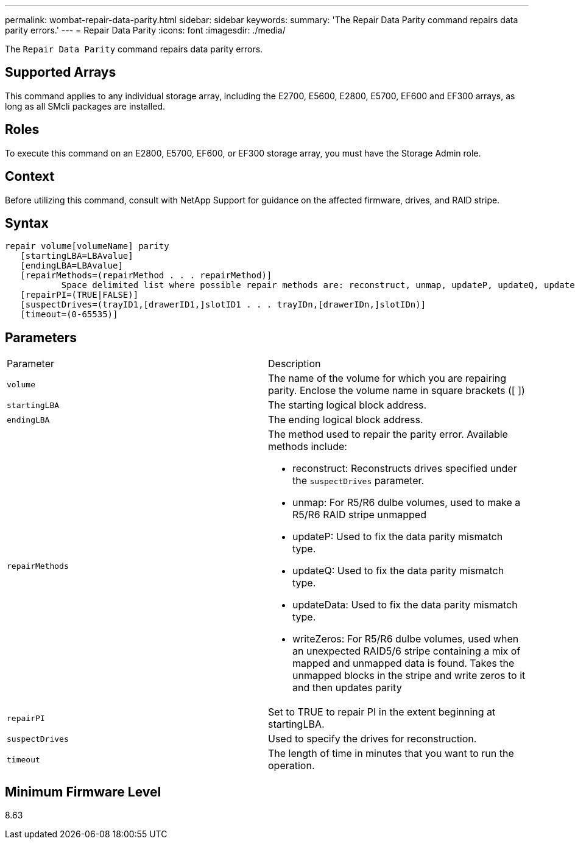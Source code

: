 ---
permalink: wombat-repair-data-parity.html
sidebar: sidebar
keywords: 
summary: 'The Repair Data Parity command repairs data parity errors.'
---
= Repair Data Parity
:icons: font
:imagesdir: ./media/

[.lead]
The `Repair Data Parity` command repairs data parity errors.

== Supported Arrays

This command applies to any individual storage array, including the E2700, E5600, E2800, E5700, EF600 and EF300 arrays, as long as all SMcli packages are installed.

== Roles

To execute this command on an E2800, E5700, EF600, or EF300 storage array, you must have the Storage Admin role.

== Context

Before utilizing this command, consult with NetApp Support for guidance on the affected firmware, drives, and RAID stripe.

== Syntax

----
repair volume[volumeName] parity
   [startingLBA=LBAvalue]
   [endingLBA=LBAvalue]
   [repairMethods=(repairMethod . . . repairMethod)]
           Space delimited list where possible repair methods are: reconstruct, unmap, updateP, updateQ, updateData, and writeZeros
   [repairPI=(TRUE|FALSE)]
   [suspectDrives=(trayID1,[drawerID1,]slotID1 . . . trayIDn,[drawerIDn,]slotIDn)]
   [timeout=(0-65535)]
----

== Parameters

|===
| Parameter| Description
a|
`volume`
a|
The name of the volume for which you are repairing parity. Enclose the volume name in square brackets ([ ])
a|
`startingLBA`
a|
The starting logical block address.
a|
`endingLBA`
a|
The ending logical block address.
a|
`repairMethods`
a|
The method used to repair the parity error. Available methods include:

* reconstruct: Reconstructs drives specified under the `suspectDrives` parameter.
* unmap: For R5/R6 dulbe volumes, used to make a R5/R6 RAID stripe unmapped
* updateP: Used to fix the data parity mismatch type.
* updateQ: Used to fix the data parity mismatch type.
* updateData: Used to fix the data parity mismatch type.
* writeZeros: For R5/R6 dulbe volumes, used when an unexpected RAID5/6 stripe containing a mix of mapped and unmapped data is found. Takes the unmapped blocks in the stripe and write zeros to it and then updates parity

a|
`repairPI`
a|
Set to TRUE to repair PI in the extent beginning at startingLBA.
a|
`suspectDrives`
a|
Used to specify the drives for reconstruction.
a|
`timeout`
a|
The length of time in minutes that you want to run the operation.
|===

== Minimum Firmware Level

8.63
